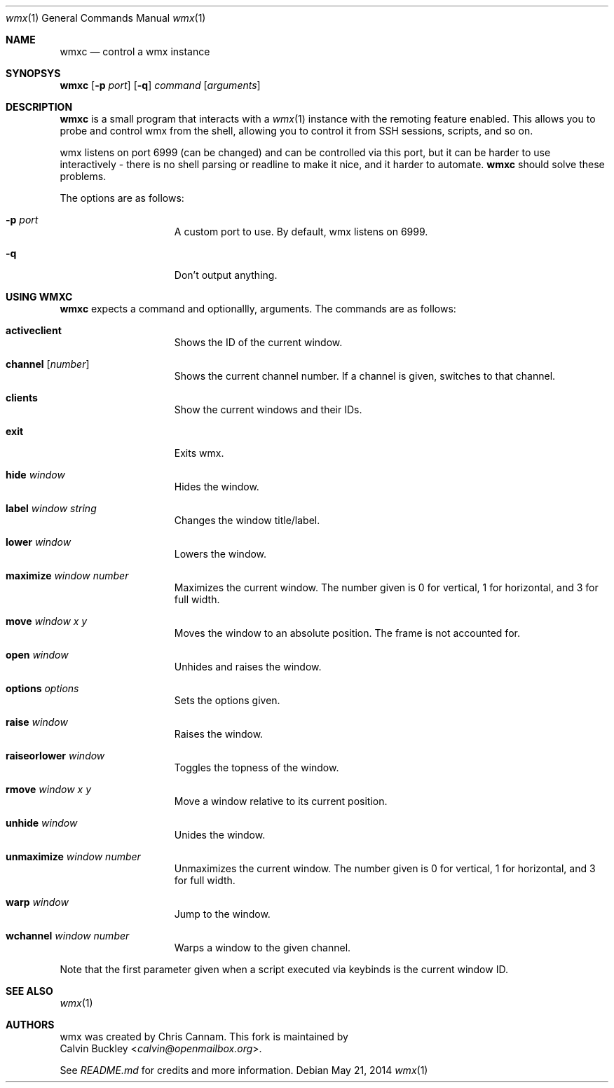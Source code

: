 .Dd $Mdocdate: May 21 2014 $
.Dt wmx 1
.Os
.Sh NAME
.Nm wmxc
.Nd control a wmx instance
.Sh SYNOPSYS
.Nm
.Op Fl p Ar port
.Op Fl q
.Ar command
.Op Ar arguments
.Sh DESCRIPTION
.Nm
is a small program that interacts with a 
.Xr wmx 1 
instance with the remoting feature enabled. This allows you to probe
and control wmx from the shell, allowing you to control it from SSH
sessions, scripts, and so on.
.Pp
wmx listens on port 6999 (can be changed) and can be controlled via
this port, but it can be harder to use interactively - there is no
shell parsing or readline to make it nice, and it harder to automate.
.Nm
should solve these problems.
.Pp
The options are as follows:
.Bl -tag -offset -indent
.It Fl p Ar port
A custom port to use. By default, wmx listens on 6999.
.It Fl q
Don't output anything.
.El
.Sh USING WMXC
.Nm
expects a command and optionallly, arguments. The commands are as follows:
.Bl -tag -offset -indent
.It Ic activeclient
Shows the ID of the current window.
.It Ic channel Op Ar number
Shows the current channel number. If a channel is given, switches to that channel.
.It Ic clients
Show the current windows and their IDs.
.It Ic exit
Exits wmx.
.It Ic hide Ar window
Hides the window.
.It Ic label Ar window Ar string
Changes the window title/label.
.It Ic lower Ar window
Lowers the window.
.It Ic maximize Ar window Ar number
Maximizes the current window. The number given is 0 for vertical, 1 for horizontal,
and 3 for full width.
.It Ic move Ar window Ar x Ar y
Moves the window to an absolute position. The frame is not accounted for.
.It Ic open Ar window
Unhides and raises the window.
.It Ic options Ar options
Sets the options given.
.It Ic raise Ar window
Raises the window.
.It Ic raiseorlower Ar window
Toggles the topness of the window.
.It Ic rmove Ar window Ar x Ar y
Move a window relative to its current position.
.It Ic unhide Ar window
Unides the window.
.It Ic unmaximize Ar window Ar number
Unmaximizes the current window. The number given is 0 for vertical, 1 for horizontal,
and 3 for full width.
.It Ic warp Ar window 
Jump to the window.
.It Ic wchannel Ar window Ar number
Warps a window to the given channel.
.El
.Pp
Note that the first parameter given when a script executed via keybinds is the current
window ID.
.Sh SEE ALSO
.Xr wmx 1 
.El
.Sh AUTHORS
wmx was created by 
.An Chris Cannam .
This fork is maintained by
.An Calvin Buckley Aq Mt calvin@openmailbox.org .
.Pp
See
.Pa README.md
for credits and more information.

